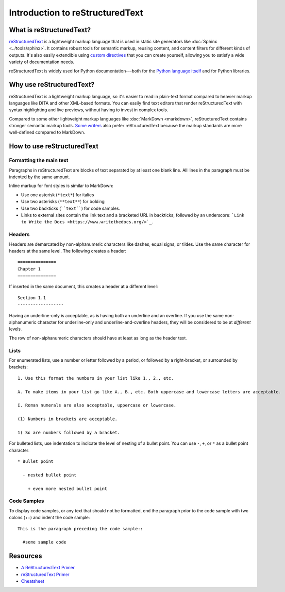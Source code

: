=================================================
Introduction to reStructuredText
=================================================

What is reStructuredText?
----------------------------

`reStructuredText <https://docutils.sourceforge.net/rst.html>`_ is a lightweight markup language that is used in static site generators like :doc:`Sphinx <../tools/sphinx>`. It contains robust tools for semantic markup, reusing content, and content filters for different kinds of outputs. It's also easily extendible using `custom directives <https://docutils.sourceforge.net/docs/ref/rst/directives.html>`_ that you can create yourself, allowing you to satisfy a wide variety of documentation needs.

reStructuredText is widely used for Python documentation---both for the `Python language itself <https://docs.python.org/3/tutorial/index.html>`_ and for Python libraries.

Why use reStructuredText?
----------------------------

reStructuredText is a lightweight markup language, so it's easier to read in plain-text format compared to heavier markup languages like DITA and other XML-based formats. You can easily find text editors that render reStructuredText with syntax highlighting and live previews, without having to invest in complex tools.

Compared to some other lightweight markup languages like :doc:`MarkDown <markdown>`, reStructuredText contains stronger semantic markup tools. `Some writers <https://ericholscher.com/blog/2016/mar/15/dont-use-markdown-for-technical-docs/>`_ also prefer reStructuredText because the markup standards are more well-defined compared to MarkDown.

How to use reStructuredText
-----------------------------------

Formatting the main text
~~~~~~~~~~~~~~~~~~~~~~~~~~

Paragraphs in reStructuredText are blocks of text separated by at least one blank line. All lines in the paragraph must be indented by the same amount.

Inline markup for font styles is similar to MarkDown:

* Use one asterisk (``*text*``) for italics
* Use two asterisks (``**text**``) for bolding
* Use two backticks (````text````) for code samples.
* Links to external sites contain the link text and a bracketed URL in backticks, followed by an underscore: ```Link to Write the Docs <https://www.writethedocs.org/>`_``.

Headers
~~~~~~~~~~~~~~~~~~~

Headers are demarcated by non-alphanumeric characters like dashes, equal signs, or tildes. Use the same character for headers at the same level. The following creates a header::

  ===============
  Chapter 1
  ===============

If inserted in the same document, this creates a header at a different level::

  Section 1.1
  ------------------

Having an underline-only is acceptable, as is having both an underline and an overline. If you use the same non-alphanumeric character for underline-only and underline-and-overline headers, they will be considered to be at *different* levels.

The row of non-alphanumeric characters should have at least as long as the header text.


Lists
~~~~~~~~~~~~~~

For enumerated lists, use a number or letter followed by a period, or followed by a right-bracket, or surrounded by brackets::

  1. Use this format the numbers in your list like 1., 2., etc.

  A. To make items in your list go like A., B., etc. Both uppercase and lowercase letters are acceptable.

  I. Roman numerals are also acceptable, uppercase or lowercase.

  (1) Numbers in brackets are acceptable.

  1) So are numbers followed by a bracket.

For bulleted lists, use indentation to indicate the level of nesting of a bullet point. You can use ``-``, ``+``, or ``*`` as a bullet point character::

  * Bullet point
    
    - nested bullet point
      
      + even more nested bullet point

Code Samples
~~~~~~~~~~~~~~~~~~~

To display code samples, or any text that should not be formatted, end the paragraph prior to the code sample with two colons (``::``) and indent the code sample::

  This is the paragraph preceding the code sample::

    #some sample code


 
Resources
-------------------

* `A ReStructuredText Primer <https://docutils.sourceforge.net/docs/user/rst/quickstart.html>`_
* `reStructuredText Primer <https://www.sphinx-doc.org/en/master/usage/restructuredtext/basics.html>`_
* `Cheatsheet <https://github.com/ralsina/rst-cheatsheet>`_
